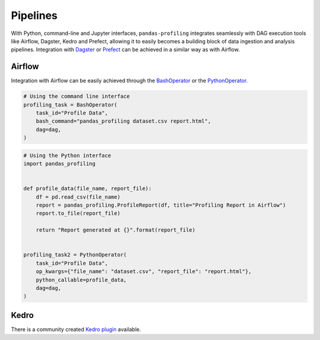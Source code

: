 =========
Pipelines
=========

With Python, command-line and Jupyter interfaces, ``pandas-profiling`` integrates seamlessly with DAG execution tools like Airflow, Dagster, Kedro and Prefect, allowing it to easily becomes a building block of data ingestion and analysis pipelines. Integration with `Dagster <https://github.com/dagster-io/dagster>`_ or `Prefect <https://github.com/prefecthq/prefect>`_ can be achieved in a similar way as with Airflow.

Airflow
-------

Integration with Airflow can be easily achieved through the `BashOperator <https://airflow.apache.org/docs/stable/_api/airflow/operators/bash_operator/index.html>`_ or the `PythonOperator <https://airflow.apache.org/docs/stable/_api/airflow/operators/python_operator/index.html#airflow.operators.python_operator.PythonOperator>`_.

.. code-block:: python

  # Using the command line interface
  profiling_task = BashOperator(
      task_id="Profile Data",
      bash_command="pandas_profiling dataset.csv report.html",
      dag=dag,
  )

.. code-block:: python

  # Using the Python interface
  import pandas_profiling


  def profile_data(file_name, report_file):
      df = pd.read_csv(file_name)
      report = pandas_profiling.ProfileReport(df, title="Profiling Report in Airflow")
      report.to_file(report_file)

      return "Report generated at {}".format(report_file)


  profiling_task2 = PythonOperator(
      task_id="Profile Data",
      op_kwargs={"file_name": "dataset.csv", "report_file": "report.html"},
      python_callable=profile_data,
      dag=dag,
  )


Kedro
-----

There is a community created `Kedro plugin <https://github.com/BrickFrog/kedro-pandas-profiling>`_ available.